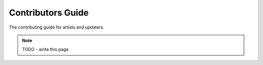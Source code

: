 .. _contributing-artists:

##################
Contributors Guide
##################

The contributing guide for artists and updaters.

.. note::
    TODO - write this page
